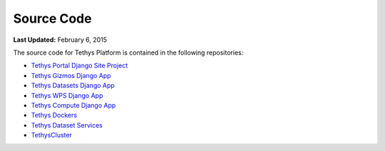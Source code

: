 ***********
Source Code
***********

**Last Updated:** February 6, 2015

The source code for Tethys Platform is contained in the following repositories:

* `Tethys Portal Django Site Project <https://github.com/CI-WATER/tethys>`_
* `Tethys Gizmos Django App <https://github.com/CI-WATER/django-tethys_gizmos>`_
* `Tethys Datasets Django App <https://github.com/CI-WATER/django-tethys_datasets>`_
* `Tethys WPS Django App <https://github.com/CI-WATER/django-tethys_wps>`_
* `Tethys Compute Django App <https://github.com/CI-WATER/django-tethys_compute>`_
* `Tethys Dockers <https://github.com/CI-WATER/tethys_docker>`_
* `Tethys Dataset Services <https://github.com/CI-WATER/tethys_dataset_services>`_
* `TethysCluster <https://github.com/CI-WATER/TethysCluster>`_

